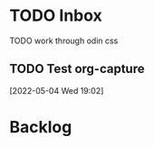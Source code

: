 * TODO Inbox
**** TODO work through odin css

** TODO Test org-capture
SCHEDULED: <2022-05-04 Wed>
 [2022-05-04 Wed 19:02]

* Backlog





